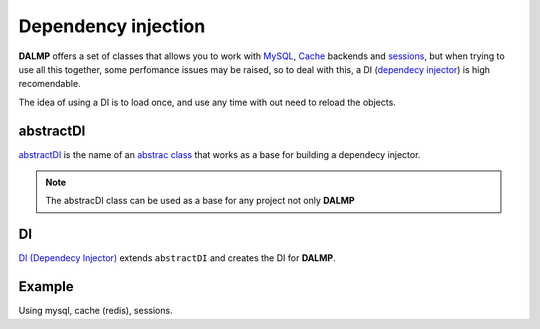 Dependency injection
====================

**DALMP** offers a set of classes that allows you to work with
`MySQL </en/latest/database.html>`_,
`Cache </en/latest/database/Cache.html>`_ backends and
`sessions </en/latest/sessions.html>`_,
but when trying to use all this together, some
perfomance issues may be raised, so to deal with this, a DI
(`dependecy injector <http://en.wikipedia.org/wiki/Dependency_injection>`_) is high recomendable.

The idea of using a DI is to load once, and use any time with out need to
reload the objects.


abstractDI
..........

`abstractDI <https://github.com/nbari/DALMP/blob/master/src/DALMP/abstractDI.php>`_ is the name of an `abstrac class <http://www.php.net/manual/en/language.oop5.abstract.php>`_ that works as a base for building a dependecy injector.


.. note::

   The abstracDI class can be used as a base for any project not only **DALMP**

DI
..

`DI (Dependecy Injector) <https://github.com/nbari/DALMP/blob/master/src/DALMP/DI.php>`_
extends ``abstractDI`` and creates the DI for **DALMP**.


Example
.......

Using mysql, cache (redis), sessions.

.. code-block:: php
   :linenos:
   :emphasize-lines: 5

   <?php

   require_once 'dalmp.php';

   $di = new DALMP\DI();

   $user = getenv('MYSQL_USER') ?: 'root';
   $password = getenv('MYSQL_PASS') ?: '';
   $host = getenv('MYSQL_HOST') ?: '127.0.0.1';
   $port = getenv('MYSQL_PORT') ?: '3306';

   $DSN = "utf8://$user:$password".'@127.0.0.1/test';

   $db = $di->database($DSN);

   $cache = $di->cache($redis_cache);

   $sessions = $di->sessions($di->sessions_redis($redis_cache), 'sha512');
   $sessions->regenerate_id(true);

   $db->useCache($cache);

   $now = $db->CachegetOne('SELECT NOW()');

   echo $now, PHP_EOL;

   echo session_id();
